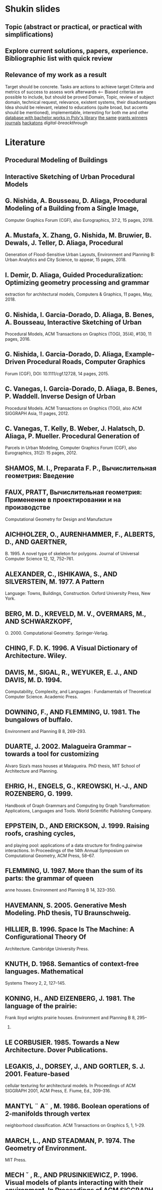 * Shukin slides
** Topic (abstract or practical, or practical with simplifications)

** Explore current solutions, papers, experience. Bibliographic list with quick review
** Relevance of my work as a result
 Target should be concrete. Tasks are actions to achieve target
 Criteria and metrics of success to assess work afterwards <--
 Biased criterias are possible to include, but should be proved
 Domain, Topic, review of subject domain, technical request, relevance,
 existent systems, their disadvantages
 Idea should be relevant, related to educations (quite broad, but
 accents should be mentioned), implementable, interesting for both me
 and other
 [[http://elib.spbstu.ru/][database with bachelor works in Poly's library]]
 [[http://library.spbstu.ru/ru][the same]]
 [[http://knvsh.gov.spb.ru/closedcontests/][grants winners]]
 [[https://elibrary.ru/project_risc.asp][journals]]
 [[https://events.techdays.ru/ImagineCup-2017/final/teams][hackatons]]
 [[vk.com/leadersofdigital][digital-breackthrough]]
* Literature
** Procedural Modeling of Buildings
** Interactive Sketching of Urban Procedural Models
** G. Nishida, A. Bousseau, D. Aliaga, Procedural Modeling of a Building from a Single Image,
Computer Graphics Forum (CGF), also Eurographics, 37:2, 15 pages, 2018.
** A. Mustafa, X. Zhang, G. Nishida, M. Bruwier, B. Dewals, J. Teller, D. Aliaga, Procedural
Generation of Flood-Sensitive Urban Layouts, Environment and Planning B: Urban Analytics
and City Science, to appear, 15 pages, 2018.
** I. Demir, D. Aliaga, Guided Proceduralization: Optimizing geometry processing and grammar
extraction for architectural models, Computers & Graphics, 11 pages,
May, 2018. 
** G. Nishida, I. Garcia-Dorado, D. Aliaga, B. Benes, A. Bousseau, Interactive Sketching of Urban
Procedural Models, ACM Transactions on Graphics (TOG), 35(4), #130, 11
pages, 2016.
** G. Nishida, I. Garcia-Dorado, D. Aliaga, Example-Driven Procedural Roads, Computer Graphics
Forum (CGF), DOI: 10.1111/cgf.12728, 14 pages, 2015. 
** C. Vanegas, I. Garcia-Dorado, D. Aliaga, B. Benes, P. Waddell. Inverse Design of Urban
Procedural Models. ACM Transactions on Graphics (TOG), also ACM SIGGRAPH Asia, 11
pages, 2012. 
**  C. Vanegas, T. Kelly, B. Weber, J. Halatsch, D. Aliaga, P. Mueller. Procedural Generation of
Parcels in Urban Modeling, Computer Graphics Forum (CGF), also Eurographics, 31(2): 15
pages, 2012.
** SHAMOS, M. I., Preparata F. P., Вычислительная геометрия: Введение
** FAUX, PRATT, Вычислительная геометрия: Применение в проектировании и на производстве
Computational Geometry for Design and Manufacture
** AICHHOLZER, O., AURENHAMMER, F., ALBERTS, D., AND GAERTNER,
B. 1995. A novel type of skeleton for polygons. Journal of Universal
Computer Science 12, 12, 752–761.
** ALEXANDER, C., ISHIKAWA, S., AND SILVERSTEIN, M. 1977. A Pattern
Language: Towns, Buildings, Construction. Oxford University Press,
New York.
** BERG, M. D., KREVELD, M. V., OVERMARS, M., AND SCHWARZKOPF,
O. 2000. Computational Geometry. Springer-Verlag.
** CHING, F. D. K. 1996. A Visual Dictionary of Architecture. Wiley.
** DAVIS, M., SIGAL, R., WEYUKER, E. J., AND DAVIS, M. D. 1994.
Computability, Complexity, and Languages : Fundamentals of Theoretical Computer Science. Academic Press.
** DOWNING, F., AND FLEMMING, U. 1981. The bungalows of buffalo.
Environment and Planning B 8, 269–293.
** DUARTE, J. 2002. Malagueira Grammar – towards a tool for customizing
Alvaro Siza’s mass houses at Malagueira. PhD thesis, MIT School of
Architecture and Planning.
** EHRIG, H., ENGELS, G., KREOWSKI, H.-J., AND ROZENBERG, G. 1999.
Handbook of Graph Grammars and Computing by Graph Transformation: Applications, Languages and Tools. World Scientific Publishing
Company.
** EPPSTEIN, D., AND ERICKSON, J. 1999. Raising roofs, crashing cycles,
and playing pool: applications of a data structure for finding pairwise
interactions. In Proceedings of the 14th Annual Symposium on Computational Geometry, ACM Press, 58–67.
** FLEMMING, U. 1987. More than the sum of its parts: the grammar of queen
anne houses. Environment and Planning B 14, 323–350.
** HAVEMANN, S. 2005. Generative Mesh Modeling. PhD thesis, TU Braunschweig.
** HILLIER, B. 1996. Space Is The Machine: A Configurational Theory Of
Architecture. Cambridge University Press.
** KNUTH, D. 1968. Semantics of context-free languages. Mathematical
Systems Theory 2, 2, 127–145.
** KONING, H., AND EIZENBERG, J. 1981. The language of the prairie:
Frank lloyd wrights prairie houses. Environment and Planning B 8, 295–
323.
** LE CORBUSIER. 1985. Towards a New Architecture. Dover Publications.
** LEGAKIS, J., DORSEY, J., AND GORTLER, S. J. 2001. Feature-based
cellular texturing for architectural models. In Proceedings of ACM SIGGRAPH 2001, ACM Press, E. Fiume, Ed., 309–316.
** MANTYL ¨ A¨ , M. 1986. Boolean operations of 2-manifolds through vertex
neighborhood classification. ACM Transactions on Graphics 5, 1, 1–29.
** MARCH, L., AND STEADMAN, P. 1974. The Geometry of Environment.
MIT Press.
** MECH ˇ , R., AND PRUSINKIEWICZ, P. 1996. Visual models of plants interacting with their environment. In Proceedings of ACM SIGGRAPH 96,
ACM Press, H. Rushmeier, Ed., 397–410.
** MITCHELL, W. J. 1990. The Logic of Architecture: Design, Computation,
and Cognition. MIT Press.
** PARISH, Y. I. H., AND MULLER ¨ , P. 2001. Procedural modeling of cities.
In Proceedings of ACM SIGGRAPH 2001, ACM Press, E. Fiume, Ed.,
301–308.
** PRUSINKIEWICZ, P., AND LINDENMAYER, A. 1991. The Algorithmic
Beauty of Plants. Springer Verlag.
** PRUSINKIEWICZ, P., JAMES, M., AND MECH ˇ , R. 1994. Synthetic topiary.
In Proceedings of ACM SIGGRAPH 94, ACM Press, A. Glassner, Ed.,
351–358.
** PRUSINKIEWICZ, P., MUNDERMANN ¨ , P., KARWOWSKI, R., AND LANE,
B. 2001. The use of positional information in the modeling of plants.
In Proceedings of ACM SIGGRAPH 2001, ACM Press, E. Fiume, Ed.,
289–300.
** SCHMITT, G. 1993. Architectura et machina. Vieweg & Sohn.
** SHUBNIKOV, A. V., AND KOPTSIK, V. A. 1974. Symmetry in Science and
Art. Plenum Press, New York.
** SIPSER, M. 1996. Introduction to the Theory of Computation. Course
Technology, Boston.
** STINY, G., AND MITCHELL, W. J. 1978. The palladian grammar. Environment and Planning B 5, 5–18.
** STINY, G. 1975. Pictorial and Formal Aspects of Shape and Shape Grammars. Birkhauser Verlag, Basel.
** STINY, G. 1980. Introduction to shape and shape grammars. Environment
and Planning B 7, 343–361.
** STINY, G. 1982. Spatial relations and grammars. Environment and Planning B 9, 313–314.
** WEYL, H. 1952. Symmetry. Princeton University Press.
** WONKA, P., WIMMER, M., SILLION, F., AND RIBARSKY, W. 2003. Instant architecture. ACM Transactions on Graphics 22, 3, 669–677.
** ABDEL-HAMID, O., MOHAMED, A.-R., JIANG, H., DENG, L.,
PENN, G., AND YU, D. 2014. Convolutional neural networks
for speech recognition. IEEE/ACM Trans. Audio, Speech and
Lang. Proc. 22, 10, 1533–1545.
** AKINLAR, C., AND TOPAL, C. 2011. Edlines: Real-time line
segment detection by edge drawing (ed). In ICIP, 2837–2840.
** ANASTACIO, F., PRUSINKIEWICZ, P., AND SOUSA, M. C. 2009.
Sketch-based parameterization of l-systems using illustrationinspired construction lines and depth modulation. Comp. &
Graph. 33, 4, 440–451.
** APPLEGATE, C. S., LAYCOCK, S. D., AND DAY, A. 2012. A
sketch-based system for highway design with user-specified regions of influence. Comp. & Graph. 36, 6, 685–695.
** BAE, S., BALAKRISHNAN, R., AND SINGH, K. 2008. Ilovesketch: as-natural-as-possible sketching system for creating 3d
curve models. In User Interface Software and Technology.
** BELL, S., AND BALA, K. 2015. Learning visual similarity for
product design with convolutional neural networks. ACM Trans.
Graph. 34, 4, 98:1–98:10.
** CHEN, G., ESCH, G., WONKA, P., MULLER ¨ , P., AND ZHANG,
E. 2008. Interactive procedural street modeling. ACM Trans.
Graph. 27, 3, 103:1–103:10.
** CHEN, X., KANG, S. B., XU, Y.-Q., DORSEY, J., AND SHUM,
H.-Y. 2008. Sketching reality: Realistic interpretation of architectural designs. ACM Trans. Graph. 27, 2, 11:1–11:15.
** EIGEN, D., PUHRSCH, C., AND FERGUS, R. 2014. Depth map
prediction from a single image using a multi-scale deep network.
In Neural Information Processing Systems (NIPS).
** EISSEN, K., AND STEUR, R. 2009. Sketching: Drawing Techniques for Product Designers. BIS Publishers.
** EITZ, M., RICHTER, R., BOUBEKEUR, T., HILDEBRAND, K.,
AND ALEXA, M. 2012. Sketch-based shape retrieval. ACM
Trans. Graph. 31, 4, 31:1–31:10.
** EMILIEN, A., VIMONT, U., CANI, M.-P., POULIN, P., AND
** BENES, B. 2015. Worldbrush: Interactive example-based synthesis of procedural virtual worlds. ACM Trans. Graph. 34, 4,
106:1–106:11.
** IGARASHI, T., MATSUOKA, S., AND TANAKA, H. 1999. Teddy: a
sketching interface for 3d freeform design. In Proc. of Siggraph,
409–416.
** IJIRI, T., OWADA, S., AND IGARASHI, T. 2006. The sketch lsystem: Global control of tree modeling using free-form strokes.
In Smart Graphics, Springer, 138–146.
** JAMPANI, V., NOWOZIN, S., LOPER, M., AND GEHLER, P. V.
2015. The informed sampler: A discriminative approach to
bayesian inference in generative computer vision models. Computer Vision and Image Understanding 136, 32 – 44.
** JIA, Y., SHELHAMER, E., DONAHUE, J., KARAYEV, S., LONG,
J., GIRSHICK, R., GUADARRAMA, S., AND DARRELL, T.
2014. Caffe: Convolutional architecture for fast feature embedding. arXiv preprint arXiv:1408.5093.
** KRIZHEVSKY, A., SUTSKEVER, I., AND HINTON, G. E. 2012.
Imagenet classification with deep convolutional neural networks.
In Advances in neural information processing systems, 1097–
1105.
** LECUN, Y., BOTTOU, L., BENGIO, Y., AND HAFFNER, P. 1998.
Gradient-based learning applied to document recognition. Proceedings of the IEEE 86, 11, 2278–2324.
** LIPP, M., WONKA, P., AND WIMMER, M. 2008. Interactive visual
editing of grammars for procedural architecture. ACM Trans.
Graph. 27, 3, 102:1–102:10.
** LIPSON, H., AND SHPITALNI, M. 1996. Optimization-based reconstruction of a 3d object from a single freehand line drawing.
Computer-Aided Design 28, 651–663.
** LIPSON, H., AND SHPITALNI, M. 2000. Conceptual design and
analysis by sketching. Artif. Intell. Eng. Des. Anal. Manuf. 14,
5, 391–401.
** LONGAY, S., RUNIONS, A., BOUDON, F., AND PRUSINKIEWICZ,
P. 2012. Treesketch: Interactive procedural modeling of trees on
a tablet. In SBIM, Eurographics Association, 107–120.
** LOOMIS, A., AND ROSS, A. 2014. I’d Love to Draw. Titan Books.
** MULLER ¨ , P., WONKA, P., HAEGLER, S., ULMER, A., AND
VAN GOOL, L. 2006. Procedural modeling of buildings. ACM
Trans. Graph. 25, 3, 614–623.
** OLSEN, L., SAMAVATI, F. F., SOUSA, M. C., AND JORGE, J. A.
2009. Sketch-based modeling: A survey. Comp. & Graph. 33,
1, 85–103.
** PARISH, Y. I., AND MULLER ¨ , P. 2001. Procedural modeling of
cities. In Comp. graphics and interactive techniques, ACM, 301–
308.
** PFISTER, T., CHARLES, J., AND ZISSERMAN, A. 2015. Flowing
convnets for human pose estimation in videos. In ICCV.
** PRUSINKIEWICZ, P., AND LINDENMAYER, A. 2012. The algorithmic beauty of plants. Springer Science & Business Media.
** RITCHIE, D., MILDENHALL, B., GOODMAN, N. D., AND HANRAHAN, P. 2015. Controlling procedural modeling programs
with stochastically-ordered sequential monte carlo. ACM Trans.
Graph. 34, 4, 105:1–105:11.
** RUSSAKOVSKY, O., DENG, J., SU, H., KRAUSE, J., SATHEESH,
S., MA, S., HUANG, Z., KARPATHY, A., KHOSLA, A., BERNSTEIN, M., BERG, A. C., AND FEI-FEI, L. 2015. ImageNet
Large Scale Visual Recognition Challenge. IJCV 115, 3, 211–
252.
** SCHMIDT, R., KHAN, A., SINGH, K., AND KURTENBACH, G.
2009. Analytic drawing of 3d scaffolds. ACM Trans. Graph. 28,
5, 149:1–149:10.
** SHTOF, A., AGATHOS, A., GINGOLD, Y., SHAMIR, A., AND
COHEN-OR, D. 2013. Geosemantic snapping for sketch-based
modeling. Comp. Graph. Forum 32, 2, 245–253.
** SMELIK, R., TUTENEL, T., DE KRAKER, K. J., AND BIDARRA,
R. 2010. Interactive creation of virtual worlds using procedural
sketching. In Proceedings of eurographics.
** SMELIK, R. M., TUTENEL, T., BIDARRA, R., AND BENES, B.
2014. A survey on procedural modelling for virtual worlds. In
Comp. Graph. Forum, vol. 33, 31–50.
** SMITH, A. R. 1984. Plants, fractals, and formal languages. SIGGRAPH Comput. Graph. 18, 3, 1–10.
** STAVA, O., PIRK, S., KRATT, J., CHEN, B., MCH, R., DEUSSEN,
O., AND BENES, B. 2014. Inverse procedural modelling of
trees. Comp. Graph. Forum 33, 6, 118–131.
** SU, H., QI, C. R., LI, Y., AND GUIBAS, L. J. 2015. Render
for cnn: Viewpoint estimation in images using cnns trained with
rendered 3d model views. In ICCV.
** TALTON, J. O., LOU, Y., LESSER, S., DUKE, J., MECH ˇ , R., AND
KOLTUN, V. 2011. Metropolis procedural modeling. ACM
Trans. Graph. 30, 2, 11:1–11:14.
** VANEGAS, C. A., ALIAGA, D. G., WONKA, P., MULLER ¨ , P.,
WADDELL, P., AND WATSON, B. 2010. Modelling the appearance and behaviour of urban spaces. Comp. Graph. Forum 29, 1,
25–42.
** VANEGAS, C. A., GARCIA-DORADO, I., ALIAGA, D. G.,
BENES, B., AND WADDELL, P. 2012. Inverse design of urban
procedural models. ACM Trans. Graph. 31, 6, 168:1–168:11.
** WANG, F., KANG, L., AND LI, Y. 2015. Sketch-based 3d shape
retrieval using convolutional neural networks. arXiv preprint
arXiv:1504.03504.
** WONKA, P., WIMMER, M., SILLION, F., AND RIBARSKY, W.
2003. Instant architecture. ACM Trans. Graph. 22, 3, 669–677.
** XIE, X., XU, K., MITRA, N. J., COHEN-OR, D., GONG, W., SU,
Q., AND CHEN, B. 2013. Sketch-to-design: Context-based part
assembly. Comp. Graph. Forum 32, 8, 233–245.
** XU, B., CHANG, W., SHEFFER, A., BOUSSEAU, A., MCCRAE,
J., AND SINGH, K. 2014. True2form: 3d curve networks from
2d sketches via selective regularization. ACM Trans. on Graph.
33, 4, 131:1–131:13.
** XUE, T., LIU, J., AND TANG, X. 2012. Example-based 3d object
reconstruction from line drawings. In CVPR, IEEE, 302–309.
** ZELEZNIK, R. C., HERNDON, K. P., AND HUGHES, J. F. 1996.
Sketch: An interface for sketching 3d scenes. In Computer
Graphics, Proceedings of Siggraph 1996, 163–170.
** ZHENG, Y., LIU, H., DORSEY, J., AND MITRA, N. J. 2016.
Smartcanvas; context-inferred interpretation of sketches for
preparatory design studies. Comp. Graph. Forum.
**  Mêch R., and Prusinkiewicz, “Visual Models Of
Plants Interacting With Their Environment,” in
proc. 23rd Annual Conference On Computer
Graphics And Interactive Techniquess, new york
,1996 , pp. 397-410.
** Przemyslaw Prusinkiewicz and Aristid
Lindenmayer.The algorithmic beauty of plants.
Springer-Verlag New York, Inc., New York,
USA, 1996.
** Przemyslaw, Prusinkiewicz, M. James, and R.
Měch, “Synthetic topiary,” in proc. the 21st
Annual Conference On Computer Graphics and
Interactive Techniques, New York, 1994, pp.
351-358.
** Parish, Muller, “Procedural Modeling of Cities,”
in proc. 28th Annual Conference On Computer
Graphics And Interactive Techniques, New
York, 2001, pp. 301-308.
** Stiny, G. 1975. Pictorial and Formal Aspects of
Shapes and Shape Grammars. Birkhauser, Basel,
Switzerland.
** Wonka, p., Wimmer, m., Sillion f., and
Ribarsky, w, "Instant Architecture," in proc.
ACM Siggraph, 2003, 669- 677.
** Pascal Muller, Peter Wonka, Simon Haegler,
Andreas Ulmer, and Luc Van Gool, "Procedural
modeling of buildings. ACM Trans. Graph.,
25(3):614-623, 2006.
** Przemyslaw, Prusinkiewicz, M. James, and R.
Měch, “Synthetic topiary,” in proc. the 21st
Annual Conference On Computer Graphics and
Interactive Techniques, New York, 1994, pp.
351-358.
** Debevec, P. E., Taylor, C. J., and Malik, J,
“Modeling And Rendering Architecture From
Photographs: A hybrid Geometry- And ImageBased Approach,” ,” in proc. 28th Annual
Conference On Computer Graphics And
Interactive Techniques, 1996,pp. 11-20.
** Jepson, w., Liggett, r., and Friedman,"Virtual
Modeling Of Urban Environments," in proc.
Computer Graphic International, 1997.
** Greuter S., Parker J., Stewart N., AND Leach G,
"Real-time Procedural Generation of `Pseudo
Infinite' Cities," in proc. the 1st International
Conference On Computer Graphics And
Interactive Techniques in Australasia and South
East Asia , New York, 2003, pp 87-ff.
[12]
**  Przemyslaw Prusinkiewicz, Faramarz F.
Samavati, Colin Smith, Radoslaw Karwowski,
"L-system Description of Subdivision Curves,".
International Journal of Shape Modeling, vol 9,
2003, pp. 41-59.
[13]
**  F. S. Hill, and Jr, Computer Graphics Using OpenGL. 2001. 2nd Edition. 
** Thomas Lechner, Ben Watson, Uri Wilensky, Martin Felsen; 2003. Procedural City Modeling IN ...
** Sylvain Lefebvre, Fabrice Neyret 2003. Pattern Based Prodedural Textures
** David S. Ebert; F Kenton Musgrave; Darwyn Peachy; Ken Perlin; Steven Worley
Texturing & Modelling - A Procedural Approach. Morgan Kaufmann 2003.



** Design and Implementation of 3D Graphics Rendering Engine with DirectX


* NIRS requirements
Критерии/требования для оценки НИРС:

- Оформление:
   наличие структуры (введение – основная часть – заключение – литература),
   оформление (единообразное форматирование, заголовки),
   объём частей (введение и заключение по 4-7% текста),
   оформление цитат и списка литературы (по ГОСТу).
- Тема: соответствует решаемой проблеме и содержимому работы в целом.
- Введение: задачи являются декомпозицией (шагами по достижению) цели, сформулирована проблема исследования и актуальность её решения.
- Обзор литературы:
   грамотно структурирован,
   содержит классические и современные работы,
   содержит обобщения (не просто краткий пересказ источников),
   источники на русском и английском.
- Методы:
   позволяют решить выявленную проблему / поставленную задачу,
   выделены критерии для сравнения и выбора методов.
- Планируемые результаты:
   соответствуют заявленным целям и задачам работы,
   описаны конкретные формы полученных результатов (приложение, алгоритм, сравнительная таблица и т.д.).
-Заключение:
   подводит краткий итог всей работе (т.е. содержит отсылки ко всем разделам выше),
   кратко сформулированы основные выводы работы.
Перед отправкой рекомендую проверить свой текст на соответствие им.

**  Draft

Несмотря на то, что в наше время широкое развитие получают такие
технологии, как анализ больших данных и облачные сервисы, все еще
существуют целые отрасли, активно использующие компьютерную графику,
например, кинопроизводство, архитектура, разработка компьютерных игр,
инженерное проектирование.

и которым приходится создавать каждую модель практически заново из
небольшого набора шаблонов и примитивов.

за небольшой промежуток времени

формате (например, массив трехмерных точек с метаданными)

Цель данной работы – реализация прототипа системы, которая способна
процедурно генерировать трехмерные модели зданий по параметрам,
которые могут быть заданы или не заданы пользователем, а также
визуализировать полученную модель. Пользовате
ль имеет возможность настраивать параметры для генерации модели, а также может осматривать модель с помощью средств навигации.

(используя графические API OpenGL или Vulkan). Сюда входит отображение с помощью API графического ускорителя примитивов в перспективной проекции, система навигации, с которой можно изменять положение «камеры» и угол обзора, а также система наложения цвета или текстур к модели (возможно также добавить настраиваемое освещение и просчет отбрасываемых теней), альтернативно можно использовать для визуализации сторонние решения
